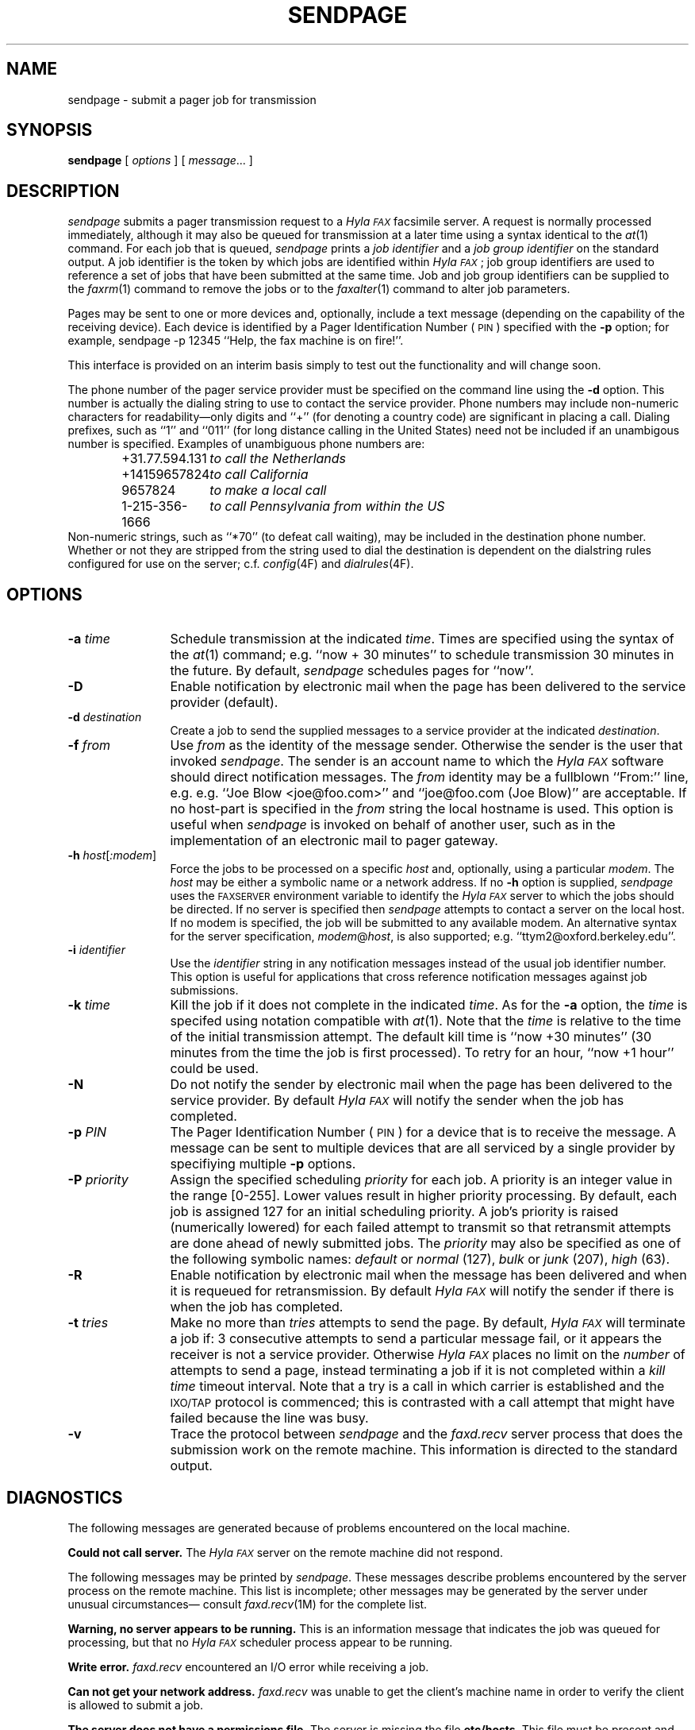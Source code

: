 .\"	$Header: /usr/people/sam/fax/./man/RCS/sendpage.1,v 1.5 1995/04/08 21:36:36 sam Rel $
.\"
.\"  HylaFAX Facsimile Software
.\"
.\" Copyright (c) 1994-1995 Sam Leffler
.\" Copyright (c) 1994-1995 Silicon Graphics, Inc.
.\" HylaFAX is a trademark of Silicon Graphics
.\" 
.\" Permission to use, copy, modify, distribute, and sell this software and 
.\" its documentation for any purpose is hereby granted without fee, provided
.\" that (i) the above copyright notices and this permission notice appear in
.\" all copies of the software and related documentation, and (ii) the names of
.\" Sam Leffler and Silicon Graphics may not be used in any advertising or
.\" publicity relating to the software without the specific, prior written
.\" permission of Sam Leffler and Silicon Graphics.
.\" 
.\" THE SOFTWARE IS PROVIDED "AS-IS" AND WITHOUT WARRANTY OF ANY KIND, 
.\" EXPRESS, IMPLIED OR OTHERWISE, INCLUDING WITHOUT LIMITATION, ANY 
.\" WARRANTY OF MERCHANTABILITY OR FITNESS FOR A PARTICULAR PURPOSE.  
.\" 
.\" IN NO EVENT SHALL SAM LEFFLER OR SILICON GRAPHICS BE LIABLE FOR
.\" ANY SPECIAL, INCIDENTAL, INDIRECT OR CONSEQUENTIAL DAMAGES OF ANY KIND,
.\" OR ANY DAMAGES WHATSOEVER RESULTING FROM LOSS OF USE, DATA OR PROFITS,
.\" WHETHER OR NOT ADVISED OF THE POSSIBILITY OF DAMAGE, AND ON ANY THEORY OF 
.\" LIABILITY, ARISING OUT OF OR IN CONNECTION WITH THE USE OR PERFORMANCE 
.\" OF THIS SOFTWARE.
.\"
.if n .po 0
.ds Fx \fIHyla\s-1FAX\s+1\fP
.ds Ps P\s-2OST\s+2S\s-2CRIPT\s+2
.TH SENDPAGE 1 "March 9, 1995"
.SH NAME
sendpage \- submit a pager job for transmission
.SH SYNOPSIS
.B sendpage
[
.I options
] [
.IR message ...
]
.SH DESCRIPTION
.I sendpage
submits a pager transmission request
to a \*(Fx facsimile server.
A request is normally processed immediately, although
it may also be queued for transmission at a later time
using a syntax identical to the
.IR at (1)
command.
For each job that is queued,
.I sendpage
prints a
.I "job identifier"
and a
.I "job group identifier"
on the standard output.
A job identifier is the token by which jobs are
identified within \*(Fx; job group identifiers are
used to reference a set of jobs that have been
submitted at the same time.
Job and job group identifiers can be supplied to the
.IR faxrm (1)
command to remove the jobs or to the
.IR faxalter (1)
command to alter job parameters.
.PP
Pages may be sent to one or more devices and, optionally,
include a text message (depending on the capability of the receiving device).
Each device is identified by a
Pager Identification Number (\s-1PIN\s+1) specified with the
.B \-p
option; for example,
sendpage -p 12345 ``Help, the fax machine is on fire!''.
.PP
This interface is provided on an interim basis simply to test out
the functionality and will change soon.
.PP
The phone number of the pager
service provider must be specified on the command line
using the
.B \-d
option.
This number is actually the dialing string to use to contact
the service provider.
Phone numbers may include non-numeric characters for
readability\(emonly digits and ``+'' (for denoting a
country code) are significant in placing a call.
Dialing prefixes, such as ``1'' and ``011''
(for long distance calling in the United States) need
not be included if an unambigous number is specified.
Examples of unambiguous phone numbers are:
.nf
.sp .5
.RS
.ta \w'+31.77.594.313      'u
\+31.77.594.131	\fIto call the Netherlands\fP
+14159657824	\fIto call California\fP
9657824	\fIto make a local call\fP
1-215-356-1666	\fIto call Pennsylvania from within the US\fP
.RE
.sp .5
.fi
Non-numeric strings, such as ``*70'' (to defeat
call waiting), may be included in the destination phone number.
Whether or not they are stripped from the string used to
dial the destination is dependent on the dialstring
rules configured for use on the server; c.f.
.IR config (4F)
and
.IR dialrules (4F).
.SH OPTIONS
.TP 12
.BI \-a " time"
Schedule transmission at the indicated
.IR time .
Times are specified using the syntax of the
.IR at (1)
command; e.g. ``now + 30 minutes'' to schedule transmission
30 minutes in the future.
By default,
.I sendpage
schedules pages for ``now''.
.TP 12
.B \-D
Enable notification by electronic mail when the
page has been delivered to the service provider (default).
.TP 12
.BI \-d " destination"
Create a job to send the supplied messages to
a service provider at the indicated
.IR destination .
.TP 12
.BI \-f " from"
Use
.I from
as the identity of the message sender.
Otherwise the sender is the user that invoked
.IR sendpage .
The sender is an account name to which the \*(Fx software
should direct notification messages.
The
.I from
identity may be a fullblown ``From:'' line, e.g.
e.g. ``Joe Blow <joe@foo.com>''
and ``joe@foo.com (Joe Blow)'' are acceptable.
If no host-part is specified in the
.I from
string the local hostname is used.
This option is useful when
.I sendpage
is invoked on behalf of another user, such as in the implementation
of an electronic mail to pager gateway.
.TP 12
.BI \-h " host\fR[\fP:modem\fR]\fP"
Force the jobs to be processed on a specific
.I host
and, optionally, using a particular
.IR modem .
The
.I host
may be either a symbolic name or a network address.
If no
.B \-h
option is supplied,
.I sendpage
uses the
.SM FAXSERVER
environment variable to identify the \*(Fx server to
which the jobs should be directed.
If no server is specified then
.I sendpage
attempts to contact a server on the local host.
If no modem is specified, the job will be submitted to any
available modem.
An alternative syntax for the server specification, \fImodem\fP@\fIhost\fP,
is also supported; e.g. ``ttym2@oxford.berkeley.edu''.
.TP 12
.BI \-i " identifier"
Use the 
.I identifier
string in any notification messages instead of the usual job
identifier number.
This option is useful for applications that cross reference
notification messages against job submissions.
.TP 12
.BI \-k " time"
Kill the job if it does not complete in the indicated
.IR time .
As for the
.B \-a
option, the
.I time
is specifed using notation compatible with
.IR at (1).
Note that the
.I time
is relative to the time of the initial transmission attempt.
The default kill time is ``now +30 minutes'' (30 minutes from
the time the job is first processed).
To retry for an hour, ``now +1 hour'' could be used.
.TP 12
.B \-N
Do not notify the sender by electronic mail when the
page has been delivered to the service provider.
By default \*(Fx will notify the sender when the job has completed.
.TP 12
.BI \-p " PIN"
The Pager Identification Number (\s-1PIN\s+1) for a device 
that is to receive the message.
A message can be sent to multiple devices that are all serviced
by a single provider by specifiying multiple
.B \-p
options.
.TP 12
.BI \-P " priority"
Assign the specified scheduling
.I priority
for each job.
A priority is an integer value in the range [0-255].
Lower values result in higher priority processing.
By default, each job is assigned 127 for an initial scheduling priority.
A job's priority is raised (numerically lowered) for each
failed attempt to transmit so that retransmit attempts
are done ahead of newly submitted jobs.
The
.I priority
may also be specified as one of the following symbolic names:
.I default
or 
.I normal
(127),
.I bulk
or
.I junk
(207),
.I high
(63).
.TP 12
.B \-R
Enable notification by electronic mail when the
message has been delivered and when it is requeued for retransmission.
By default \*(Fx will notify the sender if there is
when the job has completed.
.TP 12
.BI \-t " tries"
Make no more than
.I tries
attempts to send the page.
By default, \*(Fx will terminate a job if:
3 consecutive attempts to send a particular message fail, or
it appears the receiver is not a service provider.
Otherwise \*(Fx places no limit on the
.I number
of attempts to send a page, instead terminating a job
if it is not completed within a 
.I "kill time"
timeout interval.
Note that a try
is a call in which carrier is established and the 
.SM IXO/TAP
protocol is commenced; this is contrasted with a call
attempt that might have failed because the line was busy.
.TP 12
.B \-v
Trace the protocol between
.I sendpage
and the
.I faxd.recv
server process that does the submission work on the
remote machine.
This information is directed to the standard output.
.SH DIAGNOSTICS
The following messages are generated because of problems
encountered on the local machine.
.PP
.B "Could not call server."
The \*(Fx server on the remote machine did not respond.
.PP
The following messages may be printed by
.IR sendpage .
These messages describe problems encountered by
the server process on the remote machine.
This list is incomplete;
other messages may be generated by the server under
unusual circumstances\(em consult
.IR faxd.recv (1M)
for the complete list.
.PP
.B "Warning, no server appears to be running."
This is an information message that indicates the
job was queued for processing, but that no \*(Fx
scheduler process appear to be running.
.PP
.B "Write error."
.I faxd.recv
encountered an I/O error while receiving a job.
.PP
.B "Can not get your network address."
.I faxd.recv
was unable to get the client's machine name in order
to verify the client is allowed to submit a job.
.PP
.B "The server does not have a permissions file."
The server is missing the file
.BR etc/hosts .
This file must be present and contain a list of the
hosts that are allowed to submit jobs.
.PP
.B "Service refused; you do not have permission to use the fax server from %s."
The client is not permitted to submit jobs to this server from the
specified host.
Only those hosts and users listed in the file
.B etc/hosts
on the server machine are permitted to submit jobs.
.SH "SEE ALSO"
.IR at (1),
.IR hylafax (1),
.IR faxalter (1),
.IR faxrm (1),
.IR faxstat (1),
.IR faxq (1M),
.IR hylafax (4F)
